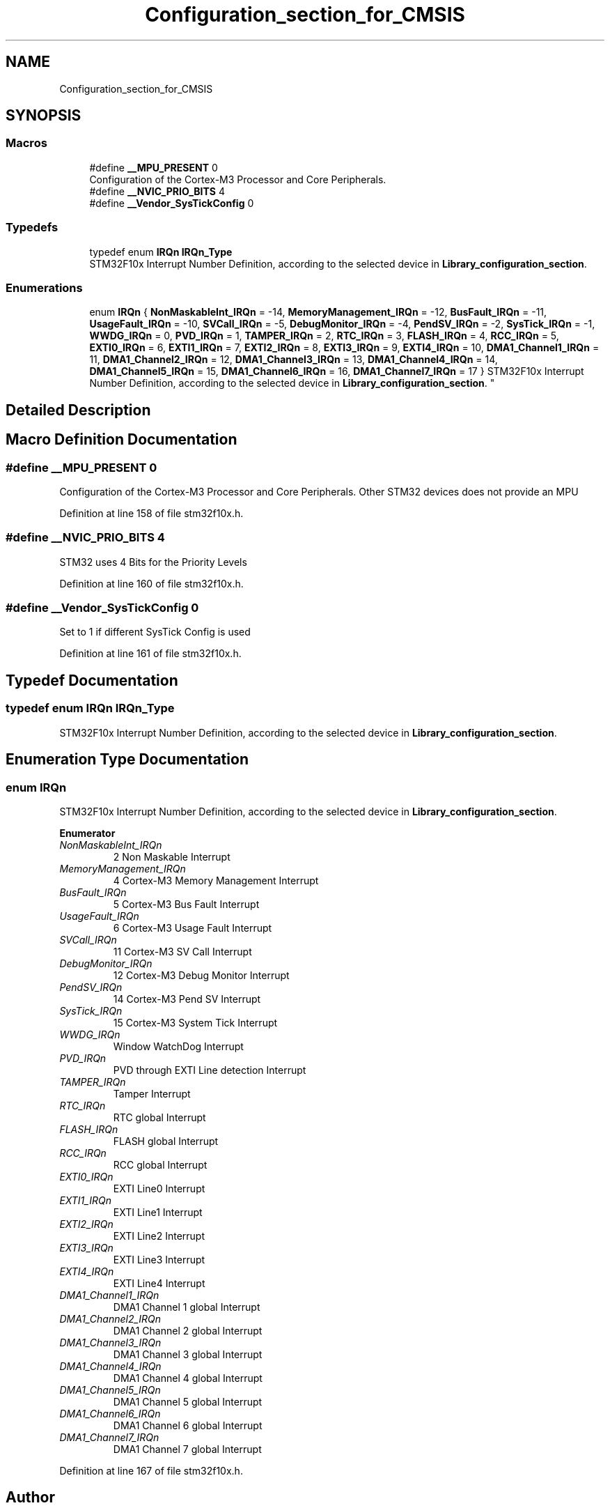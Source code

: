 .TH "Configuration_section_for_CMSIS" 3 "Sun Apr 16 2017" "STM32_CMSIS" \" -*- nroff -*-
.ad l
.nh
.SH NAME
Configuration_section_for_CMSIS
.SH SYNOPSIS
.br
.PP
.SS "Macros"

.in +1c
.ti -1c
.RI "#define \fB__MPU_PRESENT\fP   0"
.br
.RI "Configuration of the Cortex-M3 Processor and Core Peripherals\&. "
.ti -1c
.RI "#define \fB__NVIC_PRIO_BITS\fP   4"
.br
.ti -1c
.RI "#define \fB__Vendor_SysTickConfig\fP   0"
.br
.in -1c
.SS "Typedefs"

.in +1c
.ti -1c
.RI "typedef enum \fBIRQn\fP \fBIRQn_Type\fP"
.br
.RI "STM32F10x Interrupt Number Definition, according to the selected device in \fBLibrary_configuration_section\fP\&. "
.in -1c
.SS "Enumerations"

.in +1c
.ti -1c
.RI "enum \fBIRQn\fP { \fBNonMaskableInt_IRQn\fP = -14, \fBMemoryManagement_IRQn\fP = -12, \fBBusFault_IRQn\fP = -11, \fBUsageFault_IRQn\fP = -10, \fBSVCall_IRQn\fP = -5, \fBDebugMonitor_IRQn\fP = -4, \fBPendSV_IRQn\fP = -2, \fBSysTick_IRQn\fP = -1, \fBWWDG_IRQn\fP = 0, \fBPVD_IRQn\fP = 1, \fBTAMPER_IRQn\fP = 2, \fBRTC_IRQn\fP = 3, \fBFLASH_IRQn\fP = 4, \fBRCC_IRQn\fP = 5, \fBEXTI0_IRQn\fP = 6, \fBEXTI1_IRQn\fP = 7, \fBEXTI2_IRQn\fP = 8, \fBEXTI3_IRQn\fP = 9, \fBEXTI4_IRQn\fP = 10, \fBDMA1_Channel1_IRQn\fP = 11, \fBDMA1_Channel2_IRQn\fP = 12, \fBDMA1_Channel3_IRQn\fP = 13, \fBDMA1_Channel4_IRQn\fP = 14, \fBDMA1_Channel5_IRQn\fP = 15, \fBDMA1_Channel6_IRQn\fP = 16, \fBDMA1_Channel7_IRQn\fP = 17 }
.RI "STM32F10x Interrupt Number Definition, according to the selected device in \fBLibrary_configuration_section\fP\&. ""
.br
.in -1c
.SH "Detailed Description"
.PP 

.SH "Macro Definition Documentation"
.PP 
.SS "#define __MPU_PRESENT   0"

.PP
Configuration of the Cortex-M3 Processor and Core Peripherals\&. Other STM32 devices does not provide an MPU 
.PP
Definition at line 158 of file stm32f10x\&.h\&.
.SS "#define __NVIC_PRIO_BITS   4"
STM32 uses 4 Bits for the Priority Levels 
.PP
Definition at line 160 of file stm32f10x\&.h\&.
.SS "#define __Vendor_SysTickConfig   0"
Set to 1 if different SysTick Config is used 
.PP
Definition at line 161 of file stm32f10x\&.h\&.
.SH "Typedef Documentation"
.PP 
.SS "typedef enum \fBIRQn\fP  \fBIRQn_Type\fP"

.PP
STM32F10x Interrupt Number Definition, according to the selected device in \fBLibrary_configuration_section\fP\&. 
.SH "Enumeration Type Documentation"
.PP 
.SS "enum \fBIRQn\fP"

.PP
STM32F10x Interrupt Number Definition, according to the selected device in \fBLibrary_configuration_section\fP\&. 
.PP
\fBEnumerator\fP
.in +1c
.TP
\fB\fINonMaskableInt_IRQn \fP\fP
2 Non Maskable Interrupt 
.TP
\fB\fIMemoryManagement_IRQn \fP\fP
4 Cortex-M3 Memory Management Interrupt 
.TP
\fB\fIBusFault_IRQn \fP\fP
5 Cortex-M3 Bus Fault Interrupt 
.TP
\fB\fIUsageFault_IRQn \fP\fP
6 Cortex-M3 Usage Fault Interrupt 
.TP
\fB\fISVCall_IRQn \fP\fP
11 Cortex-M3 SV Call Interrupt 
.TP
\fB\fIDebugMonitor_IRQn \fP\fP
12 Cortex-M3 Debug Monitor Interrupt 
.TP
\fB\fIPendSV_IRQn \fP\fP
14 Cortex-M3 Pend SV Interrupt 
.TP
\fB\fISysTick_IRQn \fP\fP
15 Cortex-M3 System Tick Interrupt 
.TP
\fB\fIWWDG_IRQn \fP\fP
Window WatchDog Interrupt 
.TP
\fB\fIPVD_IRQn \fP\fP
PVD through EXTI Line detection Interrupt 
.TP
\fB\fITAMPER_IRQn \fP\fP
Tamper Interrupt 
.TP
\fB\fIRTC_IRQn \fP\fP
RTC global Interrupt 
.TP
\fB\fIFLASH_IRQn \fP\fP
FLASH global Interrupt 
.TP
\fB\fIRCC_IRQn \fP\fP
RCC global Interrupt 
.TP
\fB\fIEXTI0_IRQn \fP\fP
EXTI Line0 Interrupt 
.TP
\fB\fIEXTI1_IRQn \fP\fP
EXTI Line1 Interrupt 
.TP
\fB\fIEXTI2_IRQn \fP\fP
EXTI Line2 Interrupt 
.TP
\fB\fIEXTI3_IRQn \fP\fP
EXTI Line3 Interrupt 
.TP
\fB\fIEXTI4_IRQn \fP\fP
EXTI Line4 Interrupt 
.TP
\fB\fIDMA1_Channel1_IRQn \fP\fP
DMA1 Channel 1 global Interrupt 
.TP
\fB\fIDMA1_Channel2_IRQn \fP\fP
DMA1 Channel 2 global Interrupt 
.TP
\fB\fIDMA1_Channel3_IRQn \fP\fP
DMA1 Channel 3 global Interrupt 
.TP
\fB\fIDMA1_Channel4_IRQn \fP\fP
DMA1 Channel 4 global Interrupt 
.TP
\fB\fIDMA1_Channel5_IRQn \fP\fP
DMA1 Channel 5 global Interrupt 
.TP
\fB\fIDMA1_Channel6_IRQn \fP\fP
DMA1 Channel 6 global Interrupt 
.TP
\fB\fIDMA1_Channel7_IRQn \fP\fP
DMA1 Channel 7 global Interrupt 
.PP
Definition at line 167 of file stm32f10x\&.h\&.
.SH "Author"
.PP 
Generated automatically by Doxygen for STM32_CMSIS from the source code\&.
